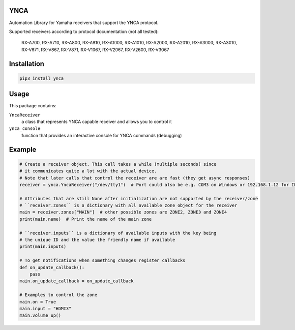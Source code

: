 YNCA
====

Automation Library for Yamaha receivers that support the YNCA protocol.

Supported receivers according to protocol documentation (not all tested):

    RX-A700, RX-A710, RX-A800, RX-A810, RX-A1000, RX-A1010, RX-A2000, RX-A2010, RX-A3000, RX-A3010, RX-V671, RX-V867, RX-V871, RX-V1067, RX-V2067, RX-V2600, RX-V3067

Installation
============

.. code-block:: bash

    pip3 install ynca


Usage
=====

This package contains:

``YncaReceiver``
    a class that represents YNCA capable receiver and allows you to control it
``ynca_console``
    function that provides an interactive console for YNCA commands (debugging)

Example
=======

.. code-block:: python

    # Create a receiver object. This call takes a while (multiple seconds) since
    # it communicates quite a lot with the actual device.
    # Note that later calls that control the receiver are are fast (they get async responses)
    receiver = ynca.YncaReceiver("/dev/tty1")  # Port could also be e.g. COM3 on Windows or 192.168.1.12 for IP connection

    # Attributes that are still None after initialization are not supported by the receiver/zone
    # ``receiver.zones`` is a dictionary with all available zone object for the receiver
    main = receiver.zones["MAIN"]  # other possible zones are ZONE2, ZONE3 and ZONE4
    print(main.name)  # Print the name of the main zone

    # ``receiver.inputs`` is a dictionary of available inputs with the key being
    # the unique ID and the value the friendly name if available
    print(main.inputs)

    # To get notifications when something changes register callbacks
    def on_update_callback():
        pass
    main.on_update_callback = on_update_callback

    # Examples to control the zone
    main.on = True
    main.input = "HDMI3"
    main.volume_up()
